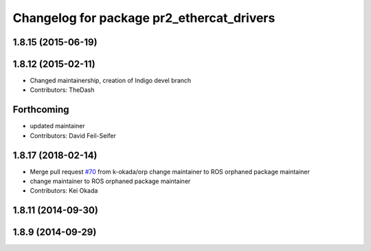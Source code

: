 ^^^^^^^^^^^^^^^^^^^^^^^^^^^^^^^^^^^^^^^^^^
Changelog for package pr2_ethercat_drivers
^^^^^^^^^^^^^^^^^^^^^^^^^^^^^^^^^^^^^^^^^^

1.8.15 (2015-06-19)
-------------------

1.8.12 (2015-02-11)
-------------------
* Changed maintainership, creation of Indigo devel branch
* Contributors: TheDash

Forthcoming
-----------
* updated maintainer
* Contributors: David Feil-Seifer

1.8.17 (2018-02-14)
-------------------
* Merge pull request `#70 <https://github.com/PR2/pr2_ethercat_drivers/issues/70>`_ from k-okada/orp
  change maintainer to ROS orphaned package maintainer
* change maintainer to ROS orphaned package maintainer
* Contributors: Kei Okada

1.8.11 (2014-09-30)
-------------------

1.8.9 (2014-09-29)
------------------
